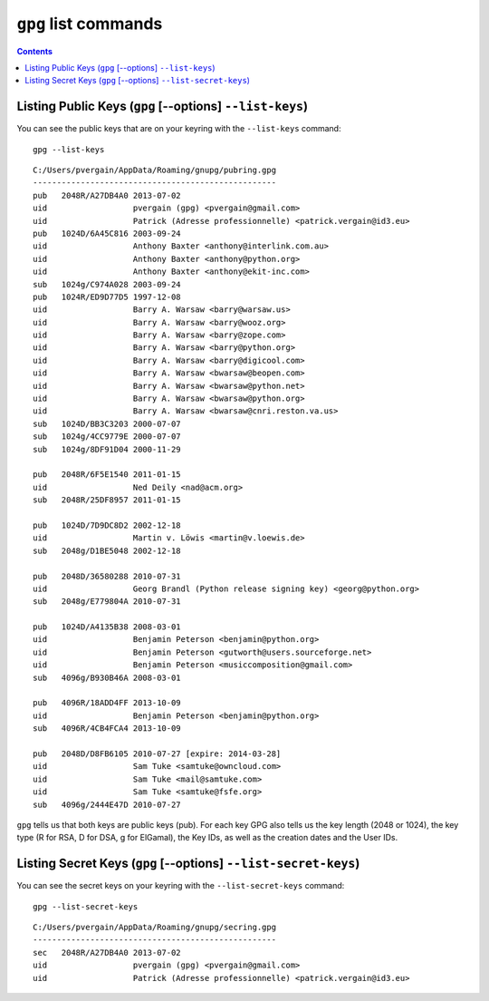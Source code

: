 ﻿
.. index::
   pair: gpg; Keys
   pair: gpg; list-secret-keys
   pair: gpg; list-keys

   
      
.. _gnupg_cli1_list:

=================================================================
``gpg`` list commands
=================================================================


   
.. contents::
   :depth: 3   


Listing Public Keys (``gpg`` [--options] ``--list-keys``)
===========================================================

You can see the public keys that are on your keyring with the ``--list-keys`` command::


    gpg --list-keys
    

::     


    C:/Users/pvergain/AppData/Roaming/gnupg/pubring.gpg
    ---------------------------------------------------
    pub   2048R/A27DB4A0 2013-07-02
    uid                  pvergain (gpg) <pvergain@gmail.com>
    uid                  Patrick (Adresse professionnelle) <patrick.vergain@id3.eu>
    pub   1024D/6A45C816 2003-09-24
    uid                  Anthony Baxter <anthony@interlink.com.au>
    uid                  Anthony Baxter <anthony@python.org>
    uid                  Anthony Baxter <anthony@ekit-inc.com>
    sub   1024g/C974A028 2003-09-24
    pub   1024R/ED9D77D5 1997-12-08
    uid                  Barry A. Warsaw <barry@warsaw.us>
    uid                  Barry A. Warsaw <barry@wooz.org>
    uid                  Barry A. Warsaw <barry@zope.com>
    uid                  Barry A. Warsaw <barry@python.org>
    uid                  Barry A. Warsaw <barry@digicool.com>
    uid                  Barry A. Warsaw <bwarsaw@beopen.com>
    uid                  Barry A. Warsaw <bwarsaw@python.net>
    uid                  Barry A. Warsaw <bwarsaw@python.org>
    uid                  Barry A. Warsaw <bwarsaw@cnri.reston.va.us>
    sub   1024D/BB3C3203 2000-07-07
    sub   1024g/4CC9779E 2000-07-07
    sub   1024g/8DF91D04 2000-11-29

    pub   2048R/6F5E1540 2011-01-15
    uid                  Ned Deily <nad@acm.org>
    sub   2048R/25DF8957 2011-01-15

    pub   1024D/7D9DC8D2 2002-12-18
    uid                  Martin v. Löwis <martin@v.loewis.de>
    sub   2048g/D1BE5048 2002-12-18

    pub   2048D/36580288 2010-07-31
    uid                  Georg Brandl (Python release signing key) <georg@python.org>
    sub   2048g/E779804A 2010-07-31

    pub   1024D/A4135B38 2008-03-01
    uid                  Benjamin Peterson <benjamin@python.org>
    uid                  Benjamin Peterson <gutworth@users.sourceforge.net>
    uid                  Benjamin Peterson <musiccomposition@gmail.com>
    sub   4096g/B930B46A 2008-03-01

    pub   4096R/18ADD4FF 2013-10-09
    uid                  Benjamin Peterson <benjamin@python.org>
    sub   4096R/4CB4FCA4 2013-10-09

    pub   2048D/D8FB6105 2010-07-27 [expire: 2014-03-28]
    uid                  Sam Tuke <samtuke@owncloud.com>
    uid                  Sam Tuke <mail@samtuke.com>
    uid                  Sam Tuke <samtuke@fsfe.org>
    sub   4096g/2444E47D 2010-07-27


``gpg`` tells us that both keys are public keys (pub). For each key GPG also 
tells us the key length (2048 or 1024), the key type (R for RSA, D for DSA, 
g for ElGamal), the Key IDs, as well as the creation dates and the User IDs. 


Listing Secret Keys (``gpg`` [--options] ``--list-secret-keys``)
==================================================================

You can see the secret keys on your keyring with the ``--list-secret-keys`` command::

    gpg --list-secret-keys

::

    C:/Users/pvergain/AppData/Roaming/gnupg/secring.gpg
    ---------------------------------------------------
    sec   2048R/A27DB4A0 2013-07-02
    uid                  pvergain (gpg) <pvergain@gmail.com>
    uid                  Patrick (Adresse professionnelle) <patrick.vergain@id3.eu>

